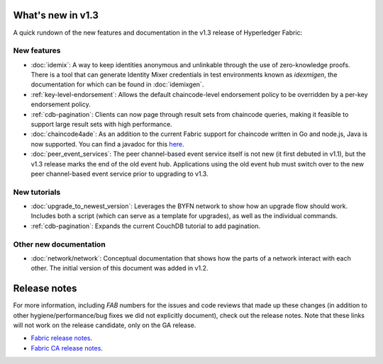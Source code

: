 What's new in v1.3
==================

A quick rundown of the new features and documentation in the v1.3 release of
Hyperledger Fabric:

New features
------------

* :doc:`idemix`:
  A way to keep identities anonymous and unlinkable through the use of zero-knowledge
  proofs. There is a tool that can generate Identity Mixer credentials in test
  environments known as `idexmigen`, the documentation for which can be found in
  :doc:`idemixgen`.

* :ref:`key-level-endorsement`:
  Allows the default chaincode-level endorsement policy to be overridden by a
  per-key endorsement policy.

* :ref:`cdb-pagination`:
  Clients can now page through result sets from chaincode queries, making it
  feasible to support large result sets with high performance.

* :doc:`chaincode4ade`:
  As an addition to the current Fabric support for chaincode written in Go and
  node.js, Java is now supported. You can find a javadoc for this
  `here <https://fabric-chaincode-java.github.io/>`__.

* :doc:`peer_event_services`:
  The peer channel-based event service itself is not new (it first debuted in v1.1),
  but the v1.3 release marks the end of the old event hub. Applications using
  the old event hub must switch over to the new peer channel-based event service prior to
  upgrading to v1.3.

New tutorials
-------------

* :doc:`upgrade_to_newest_version`:
  Leverages the BYFN network to show how an upgrade flow should work. Includes
  both a script (which can serve as a template for upgrades), as well as the
  individual commands.

* :ref:`cdb-pagination`:
  Expands the current CouchDB tutorial to add pagination.

Other new documentation
-----------------------

* :doc:`network/network`:
  Conceptual documentation that shows how the parts of a network interact with
  each other. The initial version of this document was added in v1.2.

Release notes
=============

For more information, including `FAB` numbers for the issues and code reviews
that made up these changes (in addition to other hygiene/performance/bug fixes
we did not explicitly document), check out the release notes. Note that these
links will not work on the release candidate, only on the GA release.

* `Fabric release notes <https://github.com/hyperledger/fabric/releases/tag/v1.3.0-rc1>`_.
* `Fabric CA release notes <https://github.com/hyperledger/fabric-ca/releases/tag/v1.3.0-rc1>`_.

.. Licensed under Creative Commons Attribution 4.0 International License
   https://creativecommons.org/licenses/by/4.0/
